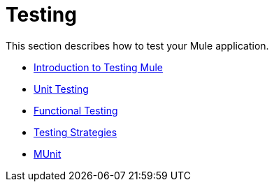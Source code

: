 = Testing

This section describes how to test your Mule application.

* link:/mule-user-guide/v/3.7/introduction-to-testing-mule[Introduction to Testing Mule]
* link:/mule-user-guide/v/3.7/unit-testing[Unit Testing]
* link:/mule-user-guide/v/3.7/functional-testing[Functional Testing]
* link:/mule-user-guide/v/3.7/testing-strategies[Testing Strategies]
* link:/mule-user-guide/v/3.7/munit[MUnit]
